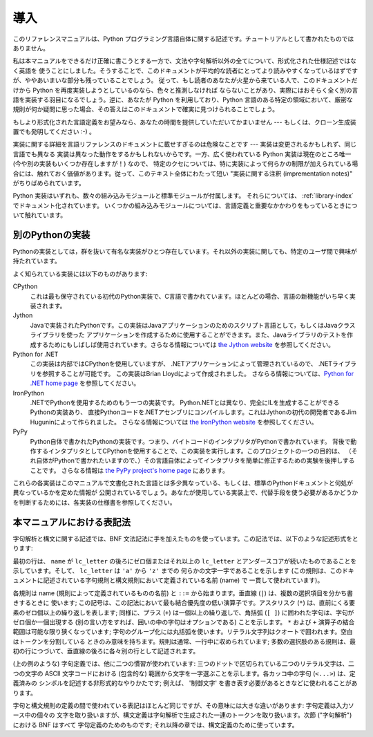 
.. _introduction:

****
導入
****

このリファレンスマニュアルは、Python プログラミング言語自体に関する記述です。チュートリアルとして書かれたものではありません。

私は本マニュアルをできるだけ正確に書こうとする一方で、文法や字句解析以外の全てについて、形式化された仕様記述ではなく英語を
使うことにしました。そうすることで、このドキュメントが平均的な読者にとってより読みやすくなっているはずですが、ややあいまいな部分も残っていることでしょう。
従って、もし読者のあなたが火星から来ている人で、このドキュメントだけから Python を再度実装しようとしているのなら、色々と推測しなければ
ならないことがあり、実際にはおそらく全く別の言語を実装する羽目になるでしょう。逆に、あなたが Python を利用しており、Python
言語のある特定の領域において、厳密な規則が何か疑問に思った場合、その答えはこのドキュメントで確実に見つけられることでしょう。

もしより形式化された言語定義をお望みなら、あなたの時間を提供していただいてかまいません --- もしくは、クローン生成装置でも発明してください :-) 。

実装に関する詳細を言語リファレンスのドキュメントに載せすぎるのは危険なことです --- 実装は変更されるかもしれず、同じ言語でも異なる
実装は異なった動作をするかもしれないからです。一方、広く使われている Python 実装は現在のところ唯一 (今や別の実装もいくつか存在しますが！) なので、
特定のクセについては、特に実装によって何らかの制限が加えられている場合には、触れておく価値があります。従って、このテキスト全体にわたって短い
"実装に関する注釈 (imprementation notes)" がちりばめられています。

Python 実装はいずれも、数々の組み込みモジュールと標準モジュールが付属します。
それらについては、 :ref:`library-index` でドキュメント化されています。
いくつかの組み込みモジュールについては、言語定義と重要なかかわりをもっているときについて触れています。


.. _implementations:

別のPythonの実装
================

Pythonの実装としては，群を抜いて有名な実装がひとつ存在しています。それ以外の実装に関しても、特定のユーザ間で興味が持たれています。

よく知られている実装には以下のものがあります:

CPython
   これは最も保守されている初代のPython実装で、C言語で書かれています。ほとんどの場合、言語の新機能がいち早く実装されます。

Jython
   Javaで実装されたPythonです。この実装はJavaアプリケーションのためのスクリプト言語として，もしくはJavaクラスライブラリを使った
   アプリケーションを作成するために使用することができます。また、Javaライブラリのテストを作成するためにもしばしば使用されています。さらなる情報については
   `the Jython website <http://www.jython.org/>`_ を参照してください。

Python for .NET
   この実装は内部ではCPythonを使用していますが、 .NETアプリケーションによって管理されているので、
   .NETライブラリを参照することが可能です。
   この実装はBrian Lloydによって作成されました。
   さならる情報については、`Python for .NET home page <http://pythonnet.sourceforge.net>`_
   を参照してください。

IronPython
   .NETでPythonを使用するためのもう一つの実装です。 Python.NETとは異なり、完全にILを生成することができるPythonの実装あり、
   直接Pythonコードを.NETアセンブリにコンパイルします。これはJythonの初代の開発者であるJim Huguninによって作られました。
   さらなる情報については `the IronPython website <http://www.ironpython.com/>`_
   を参照してください。

PyPy
   Python自体で書かれたPythonの実装です。つまり、バイトコードのインタプリタがPythonで書かれています。
   背後で動作するインタプリタとしてCPythonを使用することで、この実装を実行します。このプロジェクトの一つの目的は、
   （それ自体がPythonで書かれたいますので、）その言語自体によってインタプリタを簡単に修正するための実験を後押しすることです。
   さらなる情報は `the PyPy project's home page <http://codespeak.net/pypy/>`_ にあります。

これらの各実装はこのマニュアルで文書化された言語とは多少異なっている、もしくは、標準のPythonドキュメントと何処が異なっているかを定めた情報が
公開されているでしょう。あなたが使用している実装上で、代替手段を使う必要があるかどうかを判断するためには、各実装の仕様書を参照してください。


.. _notation:

本マニュアルにおける表記法
==========================

.. index::
   single: BNF
   single: grammar
   single: syntax
   single: notation

字句解析と構文に関する記述では、BNF 文法記法に手を加えたものを使っています。この記法では、以下のような記述形式をとります:

.. productionlist:: *
   name: `lc_letter` (`lc_letter` | "_")*
   lc_letter: "a"..."z"

最初の行は、 ``name`` が ``lc_letter`` の後ろにゼロ個またはそれ以上の ``lc_letter``
とアンダースコアが続いたものであることを示しています。そして、 ``lc_letter`` は ``'a'`` から ``'z'`` までの
何らかの文字一字であることを示します (この規則は、このドキュメントに記述されている字句規則と構文規則において定義されている名前 (name) で
一貫して使われています)。

各規則は name (規則によって定義されているものの名前) と ``::=`` から始まります。垂直線 (``|``) は、複数の選択項目を分かち書きするときに
使います; この記号は、この記法において最も結合優先度の低い演算子です。アスタリスク (``*``) は、直前にくる要素のゼロ個以上の繰り返しを表します;
同様に、プラス (``+``) は一個以上の繰り返しで、角括弧 (``[ ]``) に囲われた字句は、字句がゼロ個か一個出現する
(別の言い方をすれば、囲いの中の字句はオプションである) ことを示します。 ``*`` および ``+`` 演算子の結合範囲は可能な限り狭くなっています;
字句のグループ化には丸括弧を使います。リテラル文字列はクオートで囲われます。空白はトークンを分割している
ときのみ意味を持ちます。規則は通常、一行中に収められています; 多数の選択肢のある規則は、最初の行につづいて、垂直線の後ろに各々別の行として記述されます。

.. index::
   single: lexical definitions
   single: ASCII@ASCII

(上の例のような) 字句定義では、他に二つの慣習が使われています: 三つのドットで区切られている二つのリテラル文字は、二つの文字の ASCII
文字コードにおける (包含的な) 範囲から文字を一字選ぶことを示します。各カッコ中の字句 (``<...>``) は、定義済みの
シンボルを記述する非形式的なやりかたです; 例えば、 '制御文字' を書き表す必要があるときなどに使われることがあります。

字句と構文規則の定義の間で使われている表記はほとんど同じですが、その意味には大きな違いがあります: 字句定義は入力ソース中の個々の
文字を取り扱いますが、構文定義は字句解析で生成された一連のトークンを取り扱います。次節 ("字句解析") における BNF はすべて
字句定義のためのものです; それ以降の章では、構文定義のために使っています。

